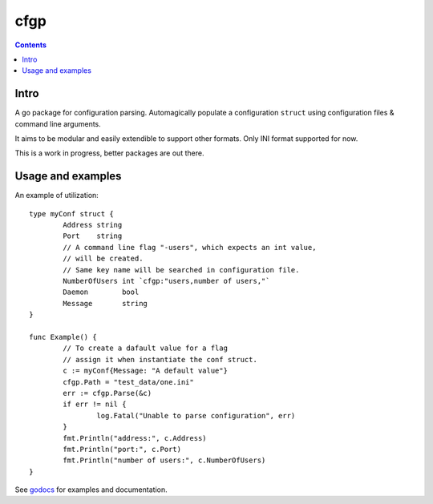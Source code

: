 ====
cfgp
====

|image0|_

.. |image0| image:: https://godoc.org/github.com/eraclitux/cfgp?status.png
.. _image0: https://godoc.org/github.com/eraclitux/cfgp

.. contents::

Intro
=====
A go package for configuration parsing. Automagically populate a configuration ``struct`` using configuration files & command line arguments.

It aims to be modular and easily extendible to support other formats. Only INI format supported for now.

This is a work in progress, better packages are out there.

Usage and examples
==================
An example of utilization::

        type myConf struct {
                Address string
                Port    string
                // A command line flag "-users", which expects an int value,
                // will be created.
                // Same key name will be searched in configuration file.
                NumberOfUsers int `cfgp:"users,number of users,"`
                Daemon        bool
                Message       string
        }

        func Example() {
                // To create a dafault value for a flag
                // assign it when instantiate the conf struct.
                c := myConf{Message: "A default value"}
                cfgp.Path = "test_data/one.ini"
                err := cfgp.Parse(&c)
                if err != nil {
                        log.Fatal("Unable to parse configuration", err)
                }
                fmt.Println("address:", c.Address)
                fmt.Println("port:", c.Port)
                fmt.Println("number of users:", c.NumberOfUsers)
        }

See `godocs <http://godoc.org/github.com/eraclitux/cfgp>`_ for examples and documentation.
